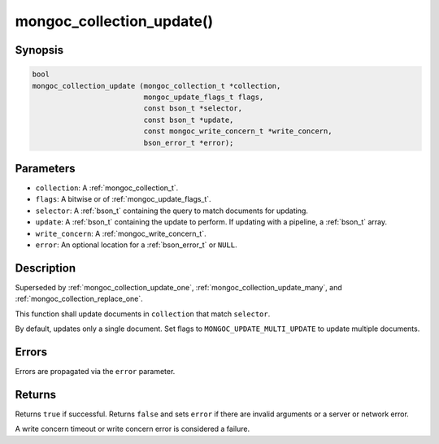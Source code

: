 .. _mongoc_collection_update

mongoc_collection_update()
==========================

Synopsis
--------

.. code-block:: c

  bool
  mongoc_collection_update (mongoc_collection_t *collection,
                            mongoc_update_flags_t flags,
                            const bson_t *selector,
                            const bson_t *update,
                            const mongoc_write_concern_t *write_concern,
                            bson_error_t *error);

Parameters
----------

- ``collection``: A :ref:`mongoc_collection_t`.
- ``flags``: A bitwise or of :ref:`mongoc_update_flags_t`.
- ``selector``: A :ref:`bson_t` containing the query to match documents for updating.
- ``update``: A :ref:`bson_t` containing the update to perform. If updating with a pipeline, a :ref:`bson_t` array.
- ``write_concern``: A :ref:`mongoc_write_concern_t`.
- ``error``: An optional location for a :ref:`bson_error_t` or ``NULL``.

Description
-----------

Superseded by :ref:`mongoc_collection_update_one`, :ref:`mongoc_collection_update_many`, and :ref:`mongoc_collection_replace_one`.

This function shall update documents in ``collection`` that match ``selector``.

By default, updates only a single document. Set flags to ``MONGOC_UPDATE_MULTI_UPDATE`` to update multiple documents.

Errors
------

Errors are propagated via the ``error`` parameter.

Returns
-------

Returns ``true`` if successful. Returns ``false`` and sets ``error`` if there are invalid arguments or a server or network error.

A write concern timeout or write concern error is considered a failure.

